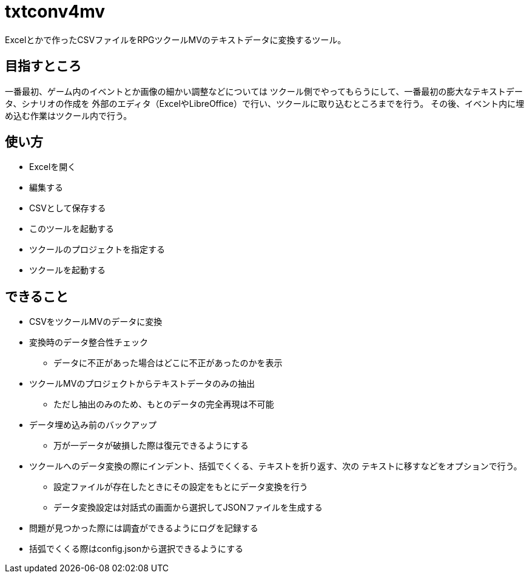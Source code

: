 = txtconv4mv

Excelとかで作ったCSVファイルをRPGツクールMVのテキストデータに変換するツール。

== 目指すところ

一番最初、ゲーム内のイベントとか画像の細かい調整などについては
ツクール側でやってもらうにして、一番最初の膨大なテキストデータ、シナリオの作成を
外部のエディタ（ExcelやLibreOffice）で行い、ツクールに取り込むところまでを行う。
その後、イベント内に埋め込む作業はツクール内で行う。

== 使い方

* Excelを開く
* 編集する
* CSVとして保存する
* このツールを起動する
* ツクールのプロジェクトを指定する
* ツクールを起動する

== できること

* CSVをツクールMVのデータに変換
* 変換時のデータ整合性チェック
** データに不正があった場合はどこに不正があったのかを表示
* ツクールMVのプロジェクトからテキストデータのみの抽出
** ただし抽出のみのため、もとのデータの完全再現は不可能
* データ埋め込み前のバックアップ
** 万が一データが破損した際は復元できるようにする
* ツクールへのデータ変換の際にインデント、括弧でくくる、テキストを折り返す、次の
  テキストに移すなどをオプションで行う。
** 設定ファイルが存在したときにその設定をもとにデータ変換を行う
** データ変換設定は対話式の画面から選択してJSONファイルを生成する
* 問題が見つかった際には調査ができるようにログを記録する
* 括弧でくくる際はconfig.jsonから選択できるようにする
